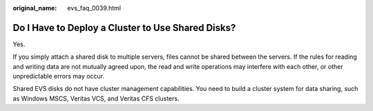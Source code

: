 :original_name: evs_faq_0039.html

.. _evs_faq_0039:

Do I Have to Deploy a Cluster to Use Shared Disks?
==================================================

Yes.

If you simply attach a shared disk to multiple servers, files cannot be shared between the servers. If the rules for reading and writing data are not mutually agreed upon, the read and write operations may interfere with each other, or other unpredictable errors may occur.

Shared EVS disks do not have cluster management capabilities. You need to build a cluster system for data sharing, such as Windows MSCS, Veritas VCS, and Veritas CFS clusters.
